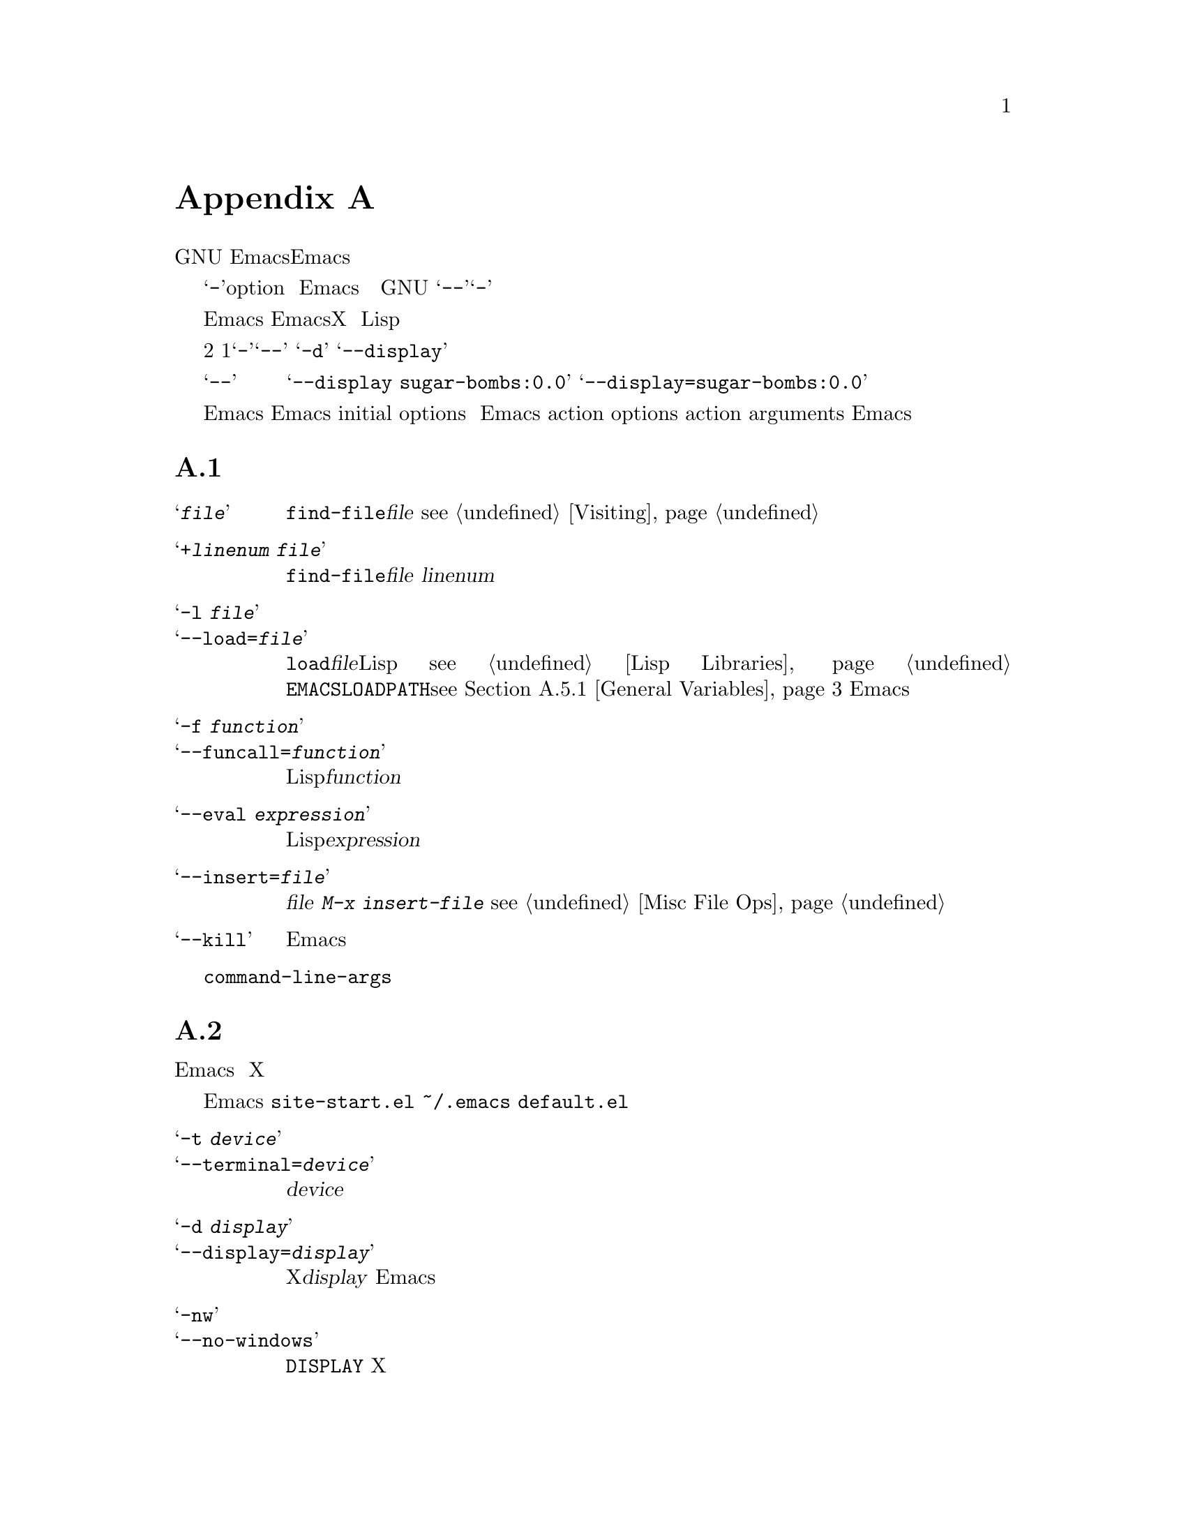 @c =============================================================
@c = 元 翻 訳: 田中聡＠東京女子大学
@c = 加筆修正: 大木敦雄＠大塚.筑波大学 = 1998/11/25
@c = 20.4改訂: 大木敦雄＠大塚.筑波大学 = 1999/09/12
@c =============================================================
@c This is part of the Emacs manual.
@c Copyright (C) 1985, 86, 87, 93, 94, 95, 1997 Free Software Foundation, Inc.
@c See file emacs.texi for copying conditions.
@node Command Arguments, X Resources, Quitting, Top
@c @appendix Command Line Arguments
@appendix コマンド行引数
@c @cindex command line arguments
@c @cindex arguments (command line)
@c @cindex options (command line)
@c @cindex switches (command line)
@c @cindex startup (command line arguments)
@cindex コマンド行引数
@cindex 引数（コマンド行）
@cindex オプション（コマンド行）
@cindex スイッチ（コマンド行）
@cindex 起動（コマンド行引数）

@c   GNU Emacs supports command line arguments to request various actions
@c when invoking Emacs.  These are for compatibility with other editors and
@c for sophisticated activities.  We don't recommend using them for
@c ordinary editing.
GNU Emacsでは、コマンド行引数によりEmacs起動時にさまざまな動作を指定できます。
これらは他のエディタとの互換性のためや
洗練されたふるまいを担うものです。
通常の編集作業にはそれらを使うことはお勧めしません。

@c   Arguments starting with @samp{-} are @dfn{options}.  Other arguments
@c specify files to visit.  Emacs visits the specified files while it
@c starts up.  The last file name on your command line becomes the current
@c buffer; the other files are also present in other buffers.  As usual,
@c the special argument @samp{--} says that all subsequent arguments
@c are file names, not options, even if they start with @samp{-}.
@samp{-}で始まる引数は@dfn{オプション}（option）です。
それ以外の引数は訪れるべきファイルを指定します。
Emacsは、起動すると指定したファイルを読み込みます。
コマンド行のいちばん最後のファイル名がカレントバッファとなりますが、
それ以外のファイルも別々のバッファに入っています。
他のGNUのコマンドと同様に、
特殊な引数@samp{--}は、これよりあとの引数が@samp{-}で始まっている場合でも、
すべてファイル名であることを指定します。

@c   Emacs command options can specify many things, such as the size and
@c position of the X window Emacs uses, its colors, and so on.  A few
@c options support advanced usage, such as running Lisp functions on files
@c in batch mode.  The sections of this chapter describe the available
@c options, arranged according to their purpose.
Emacsのコマンドオプションでは、
Emacsが使用するXのウィンドウのサイズや位置、表示色などの
さまざまなことを指定できます。
バッチモードでLisp関数を実行するなどの進んだ利用のための
オプションも若干あります。
ここでは、目的別に利用可能なオプションを説明します。

@c   There are two ways of writing options: the short forms that start with
@c a single @samp{-}, and the long forms that start with @samp{--}.  For
@c example, @samp{-d} is a short form and @samp{--display} is the
@c corresponding long form.
オプションの書き方は2通りあります。
1文字の@samp{-}で始まる短い形式と、@samp{--}で始まる長い形式です。
たとえば、@samp{-d}は短い形式であり、
@samp{--display}はこれに対応した長い形式です。

@c   The long forms with @samp{--} are easier to remember, but longer to
@c type.  However, you don't have to spell out the whole option name; any
@c unambiguous abbreviation is enough.  When a long option takes an
@c argument, you can use either a space or an equal sign to separate the
@c option name and the argument.  Thus, you can write either
@c @samp{--display sugar-bombs:0.0} or @samp{--display=sugar-bombs:0.0}.
@c We recommend an equal sign because it makes the relationship clearer,
@c and the tables below always show an equal sign.
@samp{--}で始まる長い形式のほうが覚えやすいですが、
打ち込むのは面倒です。
しかし、オプション名を完全にすべて入力する必要はありません。
曖昧でないように省略すれば十分です。
長いオプションが引数をとる場合には、
オプション名と引数のあいだに空白か等号を置きます。
つまり、
@samp{--display sugar-bombs:0.0}と書くか、
@samp{--display=sugar-bombs:0.0}と書きます。
関係が明瞭になることもあり、以下の例でもつねに等号を使っていますので、
等号を使うようお勧めします。

@c @cindex initial options (command line)
@c @cindex action options (command line)
@cindex 初期化オプション（コマンド行）
@cindex 動作オプション（コマンド行）
@c   Most options specify how to initialize Emacs, or set parameters for
@c the Emacs session.  We call them @dfn{initial options}.  A few options
@c specify things to do: for example, load libraries, call functions, or
@c exit Emacs.  These are called @dfn{action options}.  These and file
@c names together are called @dfn{action arguments}.  Emacs processes all
@c the action arguments in the order they are written.
ほとんどのオプションは、Emacsをどう初期化するか、あるいは、
Emacsセッションのパラメータをどう設定するか指示します。
これらを@dfn{初期化オプション}（initial options）と呼びます。
動作を指定するオプションもいくつかあります。
たとえば、ライブラリをロードする、関数を呼び出す、Emacsを終了するなどです。
これらを@dfn{動作オプション}（action options）と呼びます。
これらとファイル名をあわせて@dfn{動作引数}（action arguments）と呼びます。
Emacsはすべての動作引数を書かれた順に処理します。

@menu
* Action Arguments::	Arguments to visit files, load libraries,
			  and call functions.
* Initial Options::     Arguments that take effect while starting Emacs.
* Command Example::     Examples of using command line arguments.
* Resume Arguments::	Specifying arguments when you resume a running Emacs.
* Environment::         Environment variables that Emacs uses.

* Display X::           Changing the default display and using remote login.
* Font X::	        Choosing a font for text, under X.
* Colors X::	        Choosing colors, under X.
* Window Size X::       Start-up window size, under X.
* Borders X::	        Internal and external borders, under X.
* Title X::             Specifying the initial frame's title.
* Icons X::             Choosing what sort of icon to use, under X.
* Resources X::         Advanced use of classes and resources, under X.
* Lucid Resources::     X resources for Lucid menus.
* Motif Resources::     X resources for Motif menus.
@end menu

@node Action Arguments
@c @appendixsec Action Arguments
@appendixsec 動作引数

@c   Here is a table of the action arguments and options:
以下は、動作引数とオプションとその引数の一覧です。

@table @samp
@item @var{file}
@c Visit @var{file} using @code{find-file}.  @xref{Visiting}.
@code{find-file}を使ってファイル@var{file}を訪れる。
@pxref{Visiting}。

@item +@var{linenum} @var{file}
@c Visit @var{file} using @code{find-file}, then go to line number
@c @var{linenum} in it.
@code{find-file}を使ってファイル@var{file}を訪れ、
その中の行番号@var{linenum}の行に移動する。

@need 3000
@item -l @var{file}
@itemx --load=@var{file}
@c Load a Lisp library named @var{file} with the function @code{load}.
@c @xref{Lisp Libraries}.  The library can be found either in the current
@c directory, or in the Emacs library search path as specified
@c with @code{EMACSLOADPATH} (@pxref{General Variables}).
関数@code{load}を使って@var{file}という名前のLispライブラリをロードする。
@pxref{Lisp Libraries}。
ライブラリは、カレントディレクトリか
@code{EMACSLOADPATH}（@pxref{General Variables}）で指定された
Emacsのライブラリ探索パスから探す。

@item -f @var{function}
@itemx --funcall=@var{function}
@c Call Lisp function @var{function} with no arguments.
引数なしでLisp関数@var{function}を呼び出す。

@item --eval @var{expression}
@c Evaluate Lisp expression @var{expression}.
Lisp式@var{expression}を評価する。

@item --insert=@var{file}
@c Insert the contents of @var{file} into the current buffer.  This is like
@c what @kbd{M-x insert-file} does.  @xref{Misc File Ops}.
ファイル@var{file}の内容をカレントバッファに挿入する。
これは@kbd{M-x insert-file}と同じ動作。
@pxref{Misc File Ops}。

@item --kill
@c Exit from Emacs without asking for confirmation.
問い合わせずにEmacsを終了する。
@end table

@vindex command-line-args
@c   The init file can access the values of the action arguments as the
@c elements of a list in the variable @code{command-line-args}.  The init
@c file can override the normal processing of the action arguments, or
@c define new ones, by reading and setting this variable.
初期化ファイルでは、変数@code{command-line-args}内のリストの要素として
動作引数の値を参照できます。
初期化ファイルでは、この変数を読んだり設定することで、
動作引数の通常の処理を無効にしたり新たなものを定義したりできます。

@node Initial Options
@c @appendixsec Initial Options
@appendixsec 初期化オプション

@c   The initial options specify parameters for the Emacs session.  This
@c section describes the more general initial options; some other options
@c specifically related to X Windows appear in the following sections.
初期化オプションはEmacsセッションのパラメータを指定します。
ここでは、より一般的な初期化オプションを説明します。
Xウィンドウシステムに関連する他のオプションはこのあとの節にあります。

@c   Some initial options affect the loading of init files.  The normal
@c actions of Emacs are to first load @file{site-start.el} if it exists,
@c then your own init file @file{~/.emacs} if it exists, and finally
@c @file{default.el} if it exists; certain options prevent loading of some
@c of these files or substitute other files for them.
初期化ファイルのロードに影響する初期化オプションもあります。
Emacsの通常の動作は、
まず@file{site-start.el}（が存在すればそれ）をロードし、
続いて個人用の@file{~/.emacs}（が存在すればそれ）をロードし、
最後に@file{default.el}（が存在すればそれ）をロードします。
これらのファイルのロードを抑制したり、
代替ファイルを指定するオプションがあります。

@table @samp
@item -t @var{device}
@itemx --terminal=@var{device}
@c Use @var{device} as the device for terminal input and output.
入出力端末装置として@var{device}を使う。

@item -d @var{display}
@itemx --display=@var{display}
@c Use the X Window System and use the display named @var{display} to open
@c the initial Emacs frame.
Xウィンドウシステムを用い、ディスプレイ名@var{display}のディスプレイに
Emacsの初期フレームを開く。

@item -nw
@itemx --no-windows
@c Don't communicate directly with X, disregarding the @code{DISPLAY}
@c environment variable even if it is set.
環境変数@code{DISPLAY}が設定されている場合でもそれを無視し、
Xとは直接通信しない。

@need 3000
@c @cindex batch mode
@cindex バッチモード
@item -batch
@itemx --batch
@c Run Emacs in @dfn{batch mode}, which means that the text being edited is
@c not displayed and the standard terminal interrupt characters such as
@c @kbd{C-z} and @kbd{C-c} continue to have their normal effect.  Emacs in
@c batch mode outputs to @code{stderr} only what would normally be printed
@c in the echo area under program control.
Emacsを@dfn{バッチモード}で実行する。
つまり、編集中のテキストを表示せずに、
@kbd{C-z}と@kbd{C-c}などの標準の端末割り込み文字は通常の効果をもつ。
バッチモードのEmacsでは、プログラムの制御に従って
通常エコー領域に表示されるもののみを@code{stderr}へ出力する。

@c Batch mode is used for running programs written in Emacs Lisp from
@c shell scripts, makefiles, and so on.  Normally the @samp{-l} option
@c or @samp{-f} option will be used as well, to invoke a Lisp program
@c to do the batch processing.
バッチモードは、
シェルスクリプトやmakefileなどからEmacs Lispで書いたプログラムを
実行するために使う。
バッチ処理を行うLispプログラムを起動するために、通常、
オプション@samp{-l}や@samp{-f}も使われる。

@c @samp{-batch} implies @samp{-q} (do not load an init file).  It also causes
@c Emacs to kill itself after all command options have been processed.  In
@c addition, auto-saving is not done except in buffers for which it has been
@c explicitly requested.
@samp{-batch}は、（初期化ファイルをロードしない）@samp{-q}を含む。
また、すべてのコマンドオプションを処理し終えるとEamcsは終了する。
さらに、明示的に指定しない限りバッファを自動的に保存しない。

@item -q
@itemx --no-init-file
@c Do not load your Emacs init file @file{~/.emacs}, or @file{default.el}
@c either.
個人の初期化ファイル@file{~/.emacs}も@file{default.el}もロードしない。

@item --no-site-file
@c Do not load @file{site-start.el}.  The options @samp{-q}, @samp{-u}
@c and @samp{-batch} have no effect on the loading of this file---this is
@c the only option that blocks it.
@file{site-start.el}をロードしない。
オプション、@samp{-q}、@samp{-u}、@samp{-batch}は、
このファイルのロードには影響しない。
ファイル@file{site-start.el}のロードを抑止する唯一のオプションである。

@item -u @var{user}
@itemx --user=@var{user}
@c Load @var{user}'s Emacs init file @file{~@var{user}/.emacs} instead of
@c your own.
自分の初期化ファイルのかわりに
ユーザー@var{user}のEmacs初期化ファイル@file{~@var{user}/.emacs}をロードする。

@item --debug-init
@c Enable the Emacs Lisp debugger for errors in the init file.
初期化ファイル内でのエラーに対しEmacs Lispデバッガを利用可能にする。

@item --unibyte
@c @cindex unibyte operation
@cindex ユニバイト操作
@c Set up to do almost everything with single-byte buffers and strings.
@c All buffers and strings are unibyte unless you (or a Lisp program)
@c explicitly ask for a multibyte buffer or string.  Setting the
@c environment variable @code{EMACS_UNIBYTE} has the same effect.
ユニバイトバッファやユニバイト文字列を使うようにすべてを設定する。
ユーザー（やLispプログラム）がマルチバイトバッファやマルチバイト文字列の使用を
明示しない限り、すべてのバッファや文字列はユニバイトである。
環境変数@code{EMACS_UNIBYTE}を設定しても同じ効果になる。

@item --multibyte
@c Inhibit the effect of @code{EMACS_UNIBYTE}, so that Emacs
@c uses multibyte characters by default, as usual.
@code{EMACS_UNIBYTE}の効果を禁止し、
通常のように、Emacsはデフォルトでマルチバイト文字を使う。
@end table

@node Command Example
@c @appendixsec Command Argument Example
@appendixsec コマンド引数の例

@c   Here is an example of using Emacs with arguments and options.  It
@c assumes you have a Lisp program file called @file{hack-c.el} which, when
@c loaded, performs some useful operation on the current buffer, expected
@c to be a C program.
以下は、引数やオプションを指定したEmacsの使用例です。
ファイル@file{hack-c.el}にはLispプログラムが入っているものとします。
これをロードすると、Cのプログラムを内容とするカレントバッファに対して
なんらかの有用な操作を行うものとします。

@example
emacs -batch foo.c -l hack-c -f save-buffer >& log
@end example

@noindent
@c This says to visit @file{foo.c}, load @file{hack-c.el} (which makes
@c changes in the visited file), save @file{foo.c} (note that
@c @code{save-buffer} is the function that @kbd{C-x C-s} is bound to), and
@c then exit back to the shell (because of @samp{-batch}).  @samp{-batch}
@c also guarantees there will be no problem redirecting output to
@c @file{log}, because Emacs will not assume that it has a display terminal
@c to work with.
この意味は、@file{foo.c}を訪れ、
（訪れたファイルを変更する）@file{hack-c.el}をロードし、
@file{foo.c}に保存し
（@code{save-buffer}は@kbd{C-x C-s}にバインドされた関数）、
（@samp{-batch}があるので）終了してシェルへ戻ります。
また、@samp{-batch}によりEmacsは表示端末を利用できないと仮定するので、
出力を@file{log}へリダイレクトしても問題ないことが保証されます。

@node Resume Arguments
@c @appendixsec Resuming Emacs with Arguments
@appendixsec 引数を指定したEmacsの再開

@c   You can specify action arguments for Emacs when you resume it after
@c a suspension.  To prepare for this, put the following code in your
@c @file{.emacs} file (@pxref{Hooks}):
Emacsをいったん休止したあとで再開するときには動作引数を指定できます。
その準備として、
個人の@file{.emacs}につぎのコードを入れておきます（@pxref{Hooks}）。

@example
(add-hook 'suspend-hook 'resume-suspend-hook)
(add-hook 'suspend-resume-hook 'resume-process-args)
@end example

@c   As further preparation, you must execute the shell script
@c @file{emacs.csh} (if you use csh as your shell) or @file{emacs.bash} (if
@c you use bash as your shell).  These scripts define an alias named
@c @code{edit}, which will resume Emacs giving it new command line
@c arguments such as files to visit.
さらに、（cshを使っているなら）シェルスクリプト@file{emacs.csh}か、
（bashを使っているなら）@file{emacs.bash}を実行する必要があります。
これらのスクリプトは@code{edit}という別名（エイリアス）を定義します。
この別名は、訪れるべきファイルなどのコマンド行引数を新たに与えて
Emacsを（休止状態から）再開します。

@c   Only action arguments work properly when you resume Emacs.  Initial
@c arguments are not recognized---it's too late to execute them anyway.
Emacsを再開する場合には動作引数しか使えません。
初期化引数は認識されません。
なぜなら、初期化を行うには遅すぎるのです。

@c   Note that resuming Emacs (with or without arguments) must be done from
@c within the shell that is the parent of the Emacs job.  This is why
@c @code{edit} is an alias rather than a program or a shell script.  It is
@c not possible to implement a resumption command that could be run from
@c other subjobs of the shell; no way to define a command that could be
@c made the value of @code{EDITOR}, for example.  Therefore, this feature
@c does not take the place of the Emacs Server feature (@pxref{Emacs
@c Server}).
（引数の有無に関わらず）
Emacsの再開はEmacsジョブの親であるシェルから行う必要があります。
@code{edit}が、プログラムやシェルスクリプトではなく、
別名であるのはこのためです。
シェルの別のサブジョブから実行できる再開コマンドを実現することは不可能です。
たとえば、環境変数@code{EDITOR}の値に指定できる
コマンドを定義する方法はありません。
したがって、
この機能でEmacsサーバーの機能（@pxref{Emacs Server}）を
置き換えることはできません。

@c   The aliases use the Emacs Server feature if you appear to have a
@c server Emacs running.  However, they cannot determine this with complete
@c accuracy.  They may think that a server is still running when in
@c actuality you have killed that Emacs, because the file
@c @file{/tmp/.esrv@dots{}} still exists.  If this happens, find that
@c file and delete it.
別名@code{edit}は、Emacsサーバーが稼働中ならEmacsサーバーの機能を使います。
しかし、このことを完全に正確に調べる方法はありません。
実際にはEmacsが終了していても、ファイル@file{/tmp/.esrv@dots{}}が存在すると
サーバーが稼働中であると誤認してしまいます。
そのような場合には、そのファイルを探して削除してください。

@node Environment
@c @appendixsec Environment Variables
@c @cindex environment variables
@appendixsec 環境変数
@cindex 環境変数

@c This appendix describes how Emacs uses environment variables.  An
@c environment variable is a string passed from the operating system to
@c Emacs, and the collection of environment variables is known as the
@c environment.  Environment variable names are case sensitive and it is
@c conventional to use upper case letters only.
ここでは、Emacsがどうのように環境変数を使うか説明します。
環境変数とは、オペレーティングシステムからEmacsへ渡される文字列であり、
環境変数の集まりが環境です。
環境変数名では大文字小文字を区別し大文字だけを使う習慣があります。

@c Because environment variables come from the operating system there is no
@c general way to set them; it depends on the operating system and
@c especially the shell that you are using.  For example, here's how to set
@c the environment variable @code{ORGANIZATION} to @samp{not very much}
@c using bash:
環境変数はオペレーティングシステムが与えるものなので、
それらを設定する一般的な方法はありません。
設定方法は、オペレーティングシステム、特に、使用するシェルに依存します。
たとえば、bashを使って環境変数@code{ORGANIZATION}に
@samp{not very much}を設定するにはつぎのようにします。

@example
export ORGANIZATION="not very much"
@end example

@noindent
@c and here's how to do it in csh or tcsh:
cshやtcshの場合にはつぎのようにします。

@example
setenv ORGANIZATION "not very much"
@end example

@c When Emacs is set-up to use the X windowing system, it inherits the
@c use of a large number of environment variables from the X library.  See
@c the X documentation for more information.
EmacsがXウィンドウシステムを使うようになっている場合には、
EmacsはXライブラリから非常に多数の環境変数を受け継ぎます。
詳しくはXのドキュメントを参照してください。

@menu
* General Variables::   Environment variables that all versions of Emacs use.
* Misc Variables::      Certain system-specific variables.
@end menu

@node General Variables
@c @appendixsubsec General Variables
@appendixsubsec 一般的な変数

@table @code
@item AUTHORCOPY
@c The name of a file used to archive news articles posted with the @sc{gnus}
@c package.
@sc{gnus}パッケージで投稿したニュース記事の保管用ファイルの名前。
@item CDPATH
@c Used by the @code{cd} command to search for the directory you specify,
@c when you specify a relative directory name.
相対ディレクトリ名を指定したときに、
そのディレクトリを探索するために@code{cd}コマンドが使う。
@item DOMAINNAME
@c The name of the Internet domain that the machine running Emacs is
@c located in.  Used by the @sc{gnus} package.
Emacsが動いているマシンが属するInternetのドメイン名。
@sc{gnus}パッケージが使う。
@item EMACS_UNIBYTE
@c @cindex unibyte operation
@cindex ユニバイト操作
@c Defining this environment variable directs Emacs to do almost everything
@c with single-byte buffers and strings.  It is equivalent to using the
@c @samp{--unibyte} command-line option on each invocation.  @xref{Initial
@c Options}.
この環境変数を定義すると、
Emacsはユニバイトバッファやユニバイト文字列を使うようにすべてを設定する。
起動時に、毎回、コマンド行オプション@samp{--unibyte}を使うのと等価である。
@pxref{Initial Options}。
@item EMACSDATA
@c Used to initialize the variable @code{data-directory} used to locate the
@c architecture-independent files that come with Emacs.  Setting this
@c variable overrides the setting in @file{paths.h} when Emacs was built.
Emacsに付属の機種独立なファイルを探すために使う
変数@code{data-direcotry}の初期化に用いる。
Emacs作成時の@file{paths.h}での設定に優先する。
@item EMACSLOADPATH
@c A colon-separated list of directories from which to load Emacs Lisp
@c files.  Setting this variable overrides the setting in @file{paths.h}
@c when Emacs was built.
ロードすべきEmacs Lispファイルを探索するディレクトリをコロンで区切った並び。
Emacs作成時の@file{paths.h}での設定に優先する。
@item EMACSLOCKDIR
@c The directory that Emacs places lock files---files used to protect
@c users from editing the same files simultaneously.  Setting this variable
@c overrides the setting in @file{paths.h} when Emacs was built.
複数のユーザーが同じファイルを同時に編集するの防ぐために用いる
ロックファイルを置くディレクトリ。
Emacs作成時の@file{paths.h}での設定に優先する。
@item EMACSPATH
@c The location of Emacs-specific binaries.  Setting this variable
@c overrides the setting in @file{paths.h} when Emacs was built.
Emacsに特有のバイナリファイルを置く場所。
Emacs作成時の@file{paths.h}での設定に優先する。
@item ESHELL
@c Used for shell-mode to override the @code{SHELL} environment variable.
シェル（shell）モードで使い、環境変数@code{SHELL}の設定に優先する。
@item HISTFILE
@c The name of the file that shell commands are saved in between logins.
@c This variable defaults to @file{~/.history} if you use (t)csh as shell,
@c to @file{~/.bash_history} if you use bash, to @file{~/.sh_history} if
@c you use ksh, and to @file{~/.history} otherwise.
ログインとつぎのログインのあいだでシェルコマンドを保存しておくファイルの名前。
この変数のデフォルトは、
シェルとしてcshやtcshを使う場合は@file{~/.history}、
bashの場合は@file{~/.bash_history}、
kshの場合は@file{~/.sh_history}、
その他の場合には@file{~/.history}である。
@item HOME
@c The location of the user's files in the directory tree; used for
@c expansion of file names starting with a tilde (@file{~}).  On MS-DOS, it
@c defaults to the directory from which Emacs was started, with @samp{/bin}
@c removed from the end if it was present.
ディレクトリ木構造上でのユーザーのファイルの置き場所。
ティルダ（@file{~}）で始まるファイル名の展開に使われる。
MS-DOSでは、Emacsが起動されたディレクトリがデフォルトであるが、
@samp{/bin}で終る場合には@samp{/bin}は取り除く。
@item HOSTNAME
@c The name of the machine that Emacs is running on.
Emacsが動いているマシンの名前。
@item INCPATH 
@c A colon-separated list of directories.  Used by the @code{complete} package
@c to search for files.
コロンで区切ったディレクトリの並び。
@code{complete}パッケージがファイルを探すために使う。
@item INFOPATH
@c A colon-separated list of directories holding info files.  Setting this
@c variable overrides the setting in @file{paths.el} when Emacs was built.
infoファイルを収めたディレクトリをコロンで区切った並び。
Emacs作成時の@file{paths.h}での設定に優先する。
@item LANG
@itemx LC_ALL
@itemx LC_CTYPE
@c The user's preferred locale.  A locale name which contains
@c @samp{8859-@var{n}}, @samp{8859_@var{n}} or @samp{8859@var{n}}, where
@c @var{n} is between 1 and 4, automatically specifies the
@c @samp{Latin-@var{n}} language environment when Emacs starts up.  If
@c @var{n} is 9, that specifies @samp{Latin-5}.
ユーザーの好みのローケル。
ローケル名に、@var{n}を1から4として、
@samp{8859-@var{n}}、@samp{8859_@var{n}}、@samp{8859@var{n}}が
含まれると、自動的に@samp{Latin-@var{n}}をEmacs起動時の言語環境に指定する。
@var{n}が9であると@samp{Latin-5}を指定する。
@item LOGNAME
@c The user's login name.  See also @code{USER}.
ユーザーのログイン名。
@code{USER}も参照。
@item MAIL
@c The name of the user's system mail inbox.
ユーザーのシステムメイルスプールの名前。
@item MAILRC
@c Name of file containing mail aliases.  This defaults to
@c @file{~/.mailrc}.
メイルの別名を収めたファイルの名前。
デフォルトは@file{~/.mailrc}。
@item MH
@c Name of setup file for the mh system.  This defaults to
@c @file{~/.mh_profile}.
mhシステムの設定ファイルの名前。
デフォルトは@file{~/.mh_profile}。
@item NAME
@c The real-world name of the user.
ユーザーの実世界での名前。
@item NNTPSERVER
@c The name of the news server.  Used by the mh and @sc{gnus} packages.
ニュースサーバーの名前。
mhや@sc{gnus}パッケージで用いる。
@item ORGANIZATION
@c The name of the organization to which you belong.  Used for setting the
@c `Organization:' header in your posts from the @sc{gnus} package.
読者が所属している組織の名前。
@sc{gnus}パッケージで投稿する記事のヘッダ「Organization:」の設定に使う。
@item PATH
@c A colon-separated list of directories in which executables reside.  (On
@c MS-DOS, it is semicolon-separated instead.)  This variable is used to
@c set the Emacs Lisp variable @code{exec-path} which you should consider
@c to use instead.
実行ファイルを置いたディレクトリをコロンで区切った並び。
（MS-DOSではセミコロンで区切る。）
この変数はEmacs Lispの変数@code{exec-path}の設定に使われる。
Emacsの中ではこのLisp変数の値を使うことになる。
@item PWD
@c If set, this should be the default directory when Emacs was started.
設定すると、Emacs起動時のデフォルトディレクトリになる。
@item REPLYTO
@c If set, this specifies an initial value for the variable
@c @code{mail-default-reply-to}.  @xref{Mail Headers}.
設定すると、変数@code{mail-default-reply-to}の初期値を指定する。
@pxref{Mail Headers}。
@item SAVEDIR
@c The name of a directory in which news articles are saved by default.
@c Used by the @sc{gnus} package.
ニュース記事を保存するデフォルトのディレクトリ名。
@sc{gnus}パッケージが使う。
@item SHELL
@c The name of an interpreter used to parse and execute programs run from
@c inside Emacs.
Emacs内から起動するプログラムの解析や実行に用いるインタープリタの名前。
@item TERM
@c The name of the terminal that Emacs is running on.  The variable must be
@c set unless Emacs is run in batch mode.  On MS-DOS, it defaults to
@c @samp{internal}, which specifies a built-in terminal emulation that
@c handles the machine's own display.
Emacsが動いている端末の名前。
バッチモードでの実行でなければこの変数を設定する必要がある。
MS-DOSではデフォルトは@samp{internal}であり、
マシン固有の画面を扱う内蔵の端末エミュレータを意味する。
@item TERMCAP
@c The name of the termcap library file describing how to program the
@c terminal specified by the @code{TERM} variable.  This defaults to
@c @file{/etc/termcap}.
変数@code{TERM}で指定した端末をどのように制御するか記述した
termcapライブラリファイルの名前。
デフォルトは@file{/etc/termcap}。
@item TMPDIR
@c Used by the Emerge package as a prefix for temporary files.
Emergeパッケージが使い、作業用ファイルの接頭辞。
@item TZ
@c This specifies the current time zone and possibly also daylight savings
@c information.  On MS-DOS, the default is based on country code; see the
@c file @file{msdos.c} for details.
現在のタイムゾーン（時刻帯）を指定し必要なら夏時間も指定する。
MS-DOSではデフォルトは国別コードに基づく。
詳しくはファイル@file{msdos.c}を参照。
@item USER
@c The user's login name.  See also @code{LOGNAME}.  On MS-DOS, this
@c defaults to @samp{root}.
ユーザーのログイン名。
@code{LOGNAME}も参照。
MS-DOSではデフォルトは@samp{root}。
@item VERSION_CONTROL
@c Used to initialize the @code{version-control} variable (@pxref{Backup
@c Names}).
変数@code{version-control}（@pxref{Backup Names}）の初期化に使う。
@end table

@node Misc Variables
@c @appendixsubsec Miscellaneous Variables
@appendixsubsec その他の変数

@c These variables are used only on particular configurations:
これらの変数は特定の場合に限って使われます。

@table @code
@item COMSPEC
@c On MS-DOS, the name of the command interpreter to use.  This is used to
@c make a default value for the @code{SHELL} environment variable.
MS-DOSにおいて、使用するコマンドインタープリタの名前。
環境変数@code{SHELL}のデフォルト値になる。

@item NAME
@c On MS-DOS, this variable defaults to the value of the @code{USER}
@c variable.
MS-DOSにおいて、この変数は変数@code{USER}のデフォルト値になる。

@item TEMP
@itemx TMP
@c On MS-DOS, these specify the name of the directory for storing temporary
@c files in.
MS-DOSにおいて、作業用ファイルを置くディレクトリの名前を指定する。

@item EMACSTEST
@c On MS-DOS, this specifies a file to use to log the operation of the
@c internal terminal emulator.  This feature is useful for submitting bug
@c reports.
MS-DOSにおいて、
内蔵の端末エミュレータの動作を記録するために使うファイルを指定する。
この機能はバグレポートを提出するときに有益である。

@item EMACSCOLORS
@c Used on MS-DOS systems to set screen colors early, so that the screen
@c won't momentarily flash the default colors when Emacs starts up.  The
@c value of this variable should be two-character encoding of the
@c foreground (the first character) and the background (the second
@c character) colors of the default face.  Each character should be the
@c hexadecimal code for the desired color on a standard PC text-mode
@c display.
MS-DOSシステムにおいて、スクリーンの初期表示色を設定して
Emacs起動時に瞬間的にデフォルトの表示色が閃かないようにする。
この変数の値は、デフォルトのフェイスの
（1文字目で）前景色と（2文字目で）背景色を符号化した2文字であること。
それぞれの文字は、標準的なPCのテキストモード画面の表示色を
表す16進符号であること。

@c The PC display usually supports only eight background colors.  However,
@c Emacs switches the DOS display to a mode where all 16 colors can be used
@c for the background, so all four bits of the background color are
@c actually used.
PCの画面では、通常、8色の背景色しか扱えない。
しかし、EmacsはDOSの画面を16色の背景色のモードに切り替えるので、
背景色の下位4bitすべてが実際に使われる。

@item WINDOW_GFX
@c Used when initializing the Sun windows system.
Sunのウィンドウシステムを初期化するときに使う。
@end table

@node Display X
@c @appendixsec Specifying the Display Name 
@c @cindex display name (X Windows)
@c @cindex @code{DISPLAY} environment variable
@appendixsec ディスプレイ名の指定
@cindex ディスプレイ名（Xウィンドウシステム）
@cindex 環境変数@code{DISPLAY}
@cindex @code{DISPLAY}（環境変数）

@c   The environment variable @code{DISPLAY} tells all X clients, including
@c Emacs, where to display their windows.  Its value is set up by default
@c in ordinary circumstances, when you start an X server and run jobs
@c locally.  Occasionally you may need to specify the display yourself; for
@c example, if you do a remote login and want to run a client program
@c remotely, displaying on your local screen.
環境変数@code{DISPLAY}は、Emacsを含むすべてのXクライアントに
ウィンドウをどこに表示するかを教えます。
普通の状況では、
Xサーバーを起動してローカルでジョブを走らせると、
この変数の値はデフォルトで設定されます。
場合によっては、自分でディスプレイを指定する必要があるでしょう。
たとえば、リモートログインしてリモート側でクライアントプログラムを実行し、
表示はローカルの画面にする場合です。

@c   With Emacs, the main reason people change the default display is to
@c let them log into another system, run Emacs on that system, but have the
@c window displayed at their local terminal.  You might need to use login
@c to another system because the files you want to edit are there, or
@c because the Emacs executable file you want to run is there.
Emacsを使う場合、デフォルトのディスプレイを変更する主な理由は、
他のシステムにログインしてそのシステム上でEmacsを実行し、
ウィンドウはローカルの画面に表示するためです。
他のシステムにログインするのは、そのシステム上に編集したいファイルがあるか、
あるいは、
実行したいEmacsの実行ファイルがそのシステムにあるからでしょう。

@c   The syntax of the @code{DISPLAY} environment variable is
@c @samp{@var{host}:@var{display}.@var{screen}}, where @var{host} is the
@c host name of the X Window System server machine, @var{display} is an
@c arbitrarily-assigned number that distinguishes your server (X terminal)
@c from other servers on the same machine, and @var{screen} is a
@c rarely-used field that allows an X server to control multiple terminal
@c screens.  The period and the @var{screen} field are optional.  If
@c included, @var{screen} is usually zero.
環境変数@code{DISPLAY}の書式は
@samp{@var{host}:@var{display}.@var{screen}}です。
@var{host}はXウィンドウシステムのサーバーマシンの名前、
@var{display}は同じマシンの別のサーバーと読者のサーバー（X端末）を
区別するために任意に割り振られた番号、
@var{screen}は稀にしか使いませんが
1つのXサーバーで複数の端末画面を制御する場合に使います。
ピリオドと@var{screen}は省いてかまいません。
指定する場合、@var{screen}は普通はゼロです。

@c   For example, if your host is named @samp{glasperle} and your server is
@c the first (or perhaps the only) server listed in the configuration, your
@c @code{DISPLAY} is @samp{glasperle:0.0}.
たとえば、読者のホストの名前は@samp{glasperle}であり、
読者のサーバーは使用できるサーバーのうちで最初（でたぶん唯一）のもので
あるとすれば、@code{DISPLAY}は@samp{glasperle:0.0}となります。

@c   You can specify the display name explicitly when you run Emacs, either
@c by changing the @code{DISPLAY} variable, or with the option @samp{-d
@c @var{display}} or @samp{--display=@var{display}}.  Here is an example:
Emacsを実行するときに明示的にディスプレイ名を指定できます。
変数@code{DISPLAY}を変更する、あるいは、オプションの@samp{-d @var{display}}や
@samp{--display=@var{display}}を指定します。
たとえばつぎのようにします

@smallexample
emacs --display=glasperle:0 &
@end smallexample

@c   You can inhibit the direct use of X with the @samp{-nw} option.  This
@c is also an initial option.  It tells Emacs to display using ordinary
@c ASCII on its controlling terminal.
オプション@samp{-nw}を指定するとXを直接使用することを禁止できます。
これも初期化オプションです。
Emacsに対して制御端末に通常のASCII文字を表示するように指示します。

@c   Sometimes, security arrangements prevent a program on a remote system
@c from displaying on your local system.  In this case, trying to run Emacs
@c produces messages like this:
セキュリティの設定によっては、リモートシステムのプログラムから
読者のローカルのシステムに表示するのが禁止されます。
この場合、Emacsを走らせるとつぎのようなメッセージが出力されます。

@smallexample
Xlib:  connection to "glasperle:0.0" refused by server
@end smallexample

@noindent
@c You might be able to overcome this problem by using the @code{xhost}
@c command on the local system to give permission for access from your
@c remote machine.
この問題は、@code{xhost}コマンド
@footnote{【訳注】ホスト単位でアクセスを制御する@code{xhost}コマンドより、
ユーザー単位でアクセスを制御する@code{xauth}のほうが望ましいだろう。}
を用いて、ローカルマシンにリモートシステムからのアクセス許可を
与えれば解決できます。

@node Font X
@c @appendixsec Font Specification Options
@c @cindex font name (X Windows)
@appendixsec フォント指定オプション
@cindex フォント名（Xウィンドウシステム）

@c   By default, Emacs displays text in the font named @samp{9x15}, which
@c makes each character nine pixels wide and fifteen pixels high.  You can
@c specify a different font on your command line through the option
@c @samp{-fn @var{name}}.
デフォルトでは、Emacsは@samp{9x15}という名前のフォントでテキストを表示します。
この場合、各文字の幅は9ピクセル、高さは15ピクセルです。
コマンド行のオプション@samp{-fn @var{name}}で別のフォントを指定できます。

@table @samp
@item -fn @var{name}
@c Use font @var{name} as the default font.
デフォルトのフォントとしてフォント@var{name}を使う。

@item --font=@var{name}
@c @samp{--font} is an alias for @samp{-fn}.
@samp{--font}は、@samp{-fn}の別名。
@end table

@c   Under X, each font has a long name which consists of eleven words or
@c numbers, separated by dashes.  Some fonts also have shorter
@c nicknames---@samp{9x15} is such a nickname.  You can use either kind of
@c name.  You can use wildcard patterns for the font name; then Emacs lets
@c X choose one of the fonts that match the pattern.  Here is an example,
@c which happens to specify the font whose nickname is @samp{6x13}:
Xにおいては、各フォントは
ダッシュで区切った11個の単語や数字からなる長い名前を持ちます。
短い愛称を持つフォントもあり、@samp{9x15}はそのような愛称です。
どちらの名前を用いてもかまいません。
フォント名にはワイルドカードパターンを使えますが、
その場合には、EmacsはXにパターンに一致するフォントを1つ選ばせます。
以下の例は、@samp{6x13}という愛称を持つフォントを指定することになります。

@smallexample
emacs -fn "-misc-fixed-medium-r-semicondensed--13-*-*-*-c-60-iso8859-1" &
@end smallexample

@noindent
@c You can also specify the font in your @file{.Xdefaults} file:
個人のファイル@file{.Xdefaults}でもフォントを指定できます。

@smallexample
emacs.font: -misc-fixed-medium-r-semicondensed--13-*-*-*-c-60-iso8859-1
@end smallexample

@c   A long font name has the following form:
長いフォント名はつぎのような形式です。

@smallexample
-@var{maker}-@var{family}-@var{weight}-@var{slant}-@var{widthtype}-@var{style}@dots{}
@dots{}-@var{pixels}-@var{height}-@var{horiz}-@var{vert}-@var{spacing}-@var{width}-@var{charset}
@end smallexample

@table @var
@item family
@c This is the name of the font family---for example, @samp{courier}.
フォントファミリ名。
たとえば@samp{courier}。
@item weight
@c This is normally @samp{bold}, @samp{medium} or @samp{light}.  Other
@c words may appear here in some font names.
通常、@samp{bold}、@samp{medium}、@samp{light}のいずれか。
フォントによっては他の単語もありえる。
@item slant
@c This is @samp{r} (roman), @samp{i} (italic), @samp{o} (oblique),
@c @samp{ri} (reverse italic), or @samp{ot} (other).
@samp{r}（roman）、@samp{i}（italic）、@samp{o}（oblique）、
@samp{ri}（reverse italic）、@samp{ot}（other）のいずれか。
@item widthtype
@c This is normally @samp{condensed}, @samp{extended}, @samp{semicondensed}
@c or @samp{normal}.  Other words may appear here in some font names.
通常、@samp{condensed}、@samp{extended}、@samp{semicondensed}、
@samp{normal}のいずれか。
フォントによっては他の単語もありえる。
@item style
@c This is an optional additional style name.  Usually it is empty---most
@c long font names have two hyphens in a row at this point.
付加的な書体名。
この部分は普通は空であり、ほとんどの長いファイル名では2つのハイフンである。
@item pixels
@c This is the font height, in pixels.
ピクセル単位でのフォントの高さ。
@item height
@c This is the font height on the screen, measured in tenths of a printer's
@c point---approximately 1/720 of an inch.  In other words, it is the point
@c size of the font, times ten.  For a given vertical resolution,
@c @var{height} and @var{pixels} are proportional; therefore, it is common
@c to specify just one of them and use @samp{*} for the other.
印刷機の「ポイント」の1/10（約1/720インチ）を
単位とした画面上でのフォントの高さ。
いいかえれば、フォントのポイントサイズの10倍。
垂直解像度を指定すれば、@var{height}と@var{pixels}は比例する。
したがって、どちらか一方を指定して他方には@samp{*}を用いるのが一般的である。
@item horiz
@c This is the horizontal resolution, in pixels per inch, of the screen for
@c which the font is intended.
フォントが仮定するインチあたりのピクセル数で表した画面の水平解像度。
@item vert
@c This is the vertical resolution, in dots per inch, of the screen for
@c which the font is intended.  Normally the resolution of the fonts on
@c your system is the right value for your screen; therefore, you normally
@c specify @samp{*} for this and @var{horiz}.
フォントが仮定するインチあたりのドット数で表した画面の垂直解像度。
通常、読者のシステムのフォントの解像度は読者の画面に適しているはずなので、
これと@var{horiz}には普通は@samp{*}を指定する。
@item spacing
@c This is @samp{m} (monospace), @samp{p} (proportional) or @samp{c}
@c (character cell).  Emacs can use @samp{m} and @samp{c} fonts.
@samp{m}（monospace）、@samp{p}（proportional）、
@samp{c}（character cell）のいずれか。
Emacsでは@samp{m}と@samp{c}のフォントを利用できる。
@item width
@c This is the average character width, in pixels, multiplied by ten.
ピクセル単位で表した文字の平均幅の10倍。
@item charset
@c This is the character set that the font depicts.
@c Normally you should use @samp{iso8859-1}.
フォントの描く文字集合。
通常は@samp{iso8859-1}を使うであろう。
@footnote{【訳注】日本語の場合は、通常、@samp{jisx0208.1983-0}などを使うであろう。}
@end table

@c   Use only fixed-width fonts---that is, fonts in which all characters
@c have the same width; Emacs cannot yet handle display properly for
@c variable-width fonts.  Any font with @samp{m} or @samp{c} in the
@c @var{spacing} field of the long name is a fixed-width font.  Here's how
@c to use the @code{xlsfonts} program to list all the fixed-width fonts
@c available on your system:
固定幅フォント、つまり、すべての文字が同じ幅のフォントだけを使ってください。
Emacsはまだ可変幅のフォントを正しく表示できません。
長いフォント名の@var{spacing}欄が@samp{m}や@samp{c}のフォントは
固定幅フォントです。
読者のシステムで利用可能な固定幅フォントをすべて表示するには、
プログラム@code{xlsfotns}を用いてつぎのようにします。

@example
xlsfonts -fn '*x*' | egrep "^[0-9]+x[0-9]+"
xlsfonts -fn '*-*-*-*-*-*-*-*-*-*-*-m*'
xlsfonts -fn '*-*-*-*-*-*-*-*-*-*-*-c*'
@end example

@noindent
@c To see what a particular font looks like, use the @code{xfd} command.
@c For example:
特定のフォントの字形を見るにはコマンド@code{xfd}を使います。
たとえば、

@example
xfd -fn 6x13
@end example

@noindent
@c displays the entire font @samp{6x13}.
とするとフォント@samp{6x13}全体を表示します。

@c   While running Emacs, you can set the font of the current frame
@c (@pxref{Frame Parameters}) or for a specific kind of text
@c (@pxref{Faces}).
Emacsが動作中のときは、カレントフレーム（@pxref{Frame Parameters}）、
あるいは、特定の種類のテキスト（@pxref{Faces}）のフォントを設定できます。

@node Colors X
@c @appendixsec Window Color Options
@c @cindex color of window (X Windows)
@appendixsec ウィンドウ表示色オプション
@cindex ウィンドウ表示色（Xウィンドウシステム）

@c   On a color display, you can specify which color to use for various
@c parts of the Emacs display.  To find out what colors are available on
@c your system, look at the @file{/usr/lib/X11/rgb.txt} file.  If you do
@c not specify colors, the default for the background is white and the
@c default for all other colors is black.  On a monochrome display, the
@c foreground is black, the background is white, and the border is gray if
@c the display supports that.
カラーディスプレイでは、Emacsの表示画面のさまざまな部分に
使う表示色を指定できます。
システムで利用可能な表示色を調べるには
ファイル@file{/usr/lib/X11/rgb.txt}@footnote{【訳注】
表示色として指定できる『名前』がわかるだけ。
どのような色に表示されるかは@code{xcolors}などのコマンドで調べるとよい。
}を見ます。
表示色を指定しないと、
背景色のデフォルトは白、それ以外の表示色のデフォルトは黒です。
モノクロディスプレイでは、前景色は黒、背景色は白、
ディスプレイで表示できるなら境界部分は灰色です。

@c   Here is a list of the options for specifying colors:
以下は、表示色を指定するオプションの一覧です。

@table @samp
@item -fg @var{color} 
@itemx --foreground-color=@var{color} 
@c Specify the foreground color.
前景色を指定する。
@item -bg @var{color} 
@itemx --background-color=@var{color} 
@c Specify the background color.
背景色を指定する。
@item -bd @var{color} 
@itemx --border-color=@var{color} 
@c Specify the color of the border of the X window.
Xのウィンドウの境界部分の表示色を指定する。
@item -cr @var{color} 
@itemx --cursor-color=@var{color} 
@c Specify the color of the Emacs cursor which indicates where point is.
ポイント位置を表すEmacsのカーソルの表示色を指定する。
@item -ms @var{color} 
@itemx --mouse-color=@var{color} 
@c Specify the color for the mouse cursor when the mouse is in the Emacs window.
マウスがEmacsのウィンドウ内にあるときのマウスカーソルの表示色を指定する。
@item -r
@itemx --reverse-video
@c Reverse video---swap the foreground and background colors.
反転表示する。
背景色と前景色を入れ替える。
@end table

@c   For example, to use a coral mouse cursor and a slate blue text cursor,
@c enter:
たとえば、珊瑚色のマウスカーソルと青石板色のテキストカーソルを用いるには、
つぎのように入力します。

@example
emacs -ms coral -cr 'slate blue' &
@end example

@c   You can reverse the foreground and background colors through the
@c @samp{-r} option or with the X resource @samp{reverseVideo}.
オプション@samp{-r}かXリソースの@samp{reverseVideo}で
前景色と背景色を入れ替えられます。

@node Window Size X
@c @appendixsec Options for Window Geometry
@c @cindex geometry (X Windows)
@appendixsec ウィンドウジオメトリオプション
@cindex ジオメトリ（Xウィンドウシステム）

@c   The @samp{-geometry} option controls the size and position of the
@c initial Emacs frame.  Here is the format for specifying the window
@c geometry:
オプション@samp{-geometry}は、Emacsの初期フレームのサイズと位置を制御します。
ウィンドウのジオメトリ（サイズと位置）を指定する書式はつぎのとおりです。

@table @samp
@item -g @var{width}x@var{height}@r{@{}+-@r{@}}@var{xoffset}@r{@{}+-@r{@}}@var{yoffset}
@c Specify window size @var{width} and @var{height} (measured in character
@c columns and lines), and positions @var{xoffset} and @var{yoffset}
@c (measured in pixels).
@var{width}と@var{height}でウィンドウの（文字の桁数と行数で数えた）サイズを、
@var{xoffset}と@var{yoffset}で（ピクセル単位で）位置を指定する。

@item --geometry=@var{width}x@var{height}@r{@{}+-@r{@}}@var{xoffset}@r{@{}+-@r{@}}@var{yoffset}
@c This is another way of writing the same thing.
同じことを記述する別の方法。
@end table

@noindent
@c @code{@r{@{}+-@r{@}}} means either a plus sign or a minus sign.  A plus
@c sign before @var{xoffset} means it is the distance from the left side of
@c the screen; a minus sign means it counts from the right side.  A plus
@c sign before @var{yoffset} means it is the distance from the top of the
@c screen, and a minus sign there indicates the distance from the bottom.
@c The values @var{xoffset} and @var{yoffset} may themselves be positive or
@c negative, but that doesn't change their meaning, only their direction.
@code{@r{@{}+-@r{@}}}はプラス記号かマイナス記号のいずれかを意味します。
@var{xoffset}のまえのプラス記号で画面左端からの距離を、
マイナス記号で右端からの距離を意味します。
@var{yoffset}のまえのプラス記号で画面上端からの距離を、
マイナス記号で下端からの距離を意味します。
@var{xoffset}と@var{yoffset}の値自体は正でも負でもよいのですが、
その意味は変わらずに方向を変えるだけです。

@c   Emacs uses the same units as @code{xterm} does to interpret the geometry.
@c The @var{width} and @var{height} are measured in characters, so a large font
@c creates a larger frame than a small font.  The @var{xoffset} and
@c @var{yoffset} are measured in pixels.
Emacsがジオメトリを解釈する単位は、@code{xterm}と同じ単位です。
@var{width}と@var{height}は文字数で数えますから、
大きなフォントでは小さいフォントよりも大きなフレームになります。
@var{xoffset}と@var{yoffset}はピクセル単位で数えます。

@c   Since the mode line and the echo area occupy the last 2 lines of the
@c frame, the height of the initial text window is 2 less than the height
@c specified in your geometry.  In non-X-toolkit versions of Emacs,
@c the menu bar also takes one line of the specified number.
モード行とエコー領域はフレームの最後の2行を占めるので、
初期のテキストウィンドウの高さは
ジオメトリで指定した高さより2だけ小さくなります。
Xツールキット版でないEmacsでは、
指定した数からさらに1行をメニューバーに利用します。

@c   You do not have to specify all of the fields in the geometry
@c specification.
ジオメトリ指定のすべての部分を指定する必要はありません。

@c   If you omit both @var{xoffset} and @var{yoffset}, the window manager
@c decides where to put the Emacs frame, possibly by letting you place
@c it with the mouse.  For example, @samp{164x55} specifies a window 164
@c columns wide, enough for two ordinary width windows side by side, and 55
@c lines tall.
@var{xoffset}と@var{yoffset}の両方を省くと
ウィンドウマネージャがEmacsのフレームの位置を決めますが、
マウスで置き場所を指定できる場合もあります。
たとえば、@samp{164x55}は
（普通の幅のウィンドウを横に並べて2つ置けるサイズの）
164桁で55行のウィンドウを指定します。

@c   The default width for Emacs is 80 characters and the default height is
@c 40 lines.  You can omit either the width or the height or both.  If
@c you start the geometry with an integer, Emacs interprets it as the
@c width.  If you start with an @samp{x} followed by an integer, Emacs
@c interprets it as the height.  Thus, @samp{81} specifies just the width;
@c @samp{x45} specifies just the height.
デフォルトではEmacsの幅は80文字で高さは40行です。
いずれか一方、あるいは、両方を省略できます。
ジオメトリを数で始めると幅であると解釈します。
@samp{x}で始まり数が続けば高さであると解釈します。
したがって、@samp{81}は幅だけを指定し、
@samp{x45}は高さだけを指定します。

@c   If you start with @samp{+} or @samp{-}, that introduces an offset,
@c which means both sizes are omitted.  Thus, @samp{-3} specifies the
@c @var{xoffset} only.  (If you give just one offset, it is always
@c @var{xoffset}.)  @samp{+3-3} specifies both the @var{xoffset} and the
@c @var{yoffset}, placing the frame near the bottom left of the screen.
@samp{+}か@samp{-}で始まれば位置指定となり、
幅と高さの両方を省いたことを意味します。
したがって、@samp{-3}は@var{xoffset}のみを指定します。
（位置指定の要素が1つだけの場合にはつねに@var{xoffset}です。）
@samp{+3-3}は@var{xoffset}と@var{yoffset}を指定し、
画面の左底近くにフレームを置きます。

@c   You can specify a default for any or all of the fields in
@c @file{.Xdefaults} file, and then override selected fields with a
@c @samp{--geometry} option.
ファイル@file{.Xdefaults}ですべての部分か一部分のデフォルトを指定し、
オプション@samp{--geometry}で特定の部分を上書きできます。

@node Borders X
@c @appendixsec Internal and External Borders
@c @cindex borders (X Windows)
@appendixsec 内部境界と外部境界
@cindex 境界部分（Xウィンドウシステム）

@c   An Emacs frame has an internal border and an external border.  The
@c internal border is an extra strip of the background color around all
@c four edges of the frame.  Emacs itself adds the internal border.  The
@c external border is added by the window manager outside the internal
@c border; it may contain various boxes you can click on to move or iconify
@c the window.
Emacsのフレームには内部境界と外部境界があります。
内部境界はフレームの4辺の周りに付いた背景色の縁取りです。
Emacs自身が内部境界を付加します。
外部境界は、内部境界の外側にウィンドウマネージャが付加します。
これには、ウィンドウを移動したりアイコン化するためにクリックできる
さまざまな箱が付く場合もあります。

@table @samp
@item -ib @var{width}
@itemx --internal-border=@var{width}
@c Specify @var{width} as the width of the internal border.
内部境界の幅として@var{width}を指定。

@item -bw @var{width}
@itemx --border-width=@var{width}
@c Specify @var{width} as the width of the main border.
@c = main border → external borderのまちがい？
外部境界の幅として@var{width}を指定。
@end table

@c   When you specify the size of the frame, that does not count the
@c borders.  The frame's position is measured from the outside edge of the
@c external border.
フレームのサイズ指定には境界は含みません。
フレームの位置は外部境界の外側から測ります。

@c   Use the @samp{-ib @var{n}} option to specify an internal border
@c @var{n} pixels wide.  The default is 1.  Use @samp{-bw @var{n}} to
@c specify the width of the external border (though the window manager may
@c not pay attention to what you specify).  The default width of the
@c external border is 2.
内部境界の幅を@var{n}ピクセルにするには、
オプション@samp{-ib @var{n}}を使います。
デフォルトは1です。
外部境界の幅を指定するには、
（ウィンドウマネージャが指定を無視するかもしれませんが）
@samp{-bw @var{n}}を使います。
外部境界のデフォルトの幅は2です。

@node Title X
@c @appendixsec Frame Titles
@appendixsec フレームタイトル

@c   An Emacs frame may or may not have a specified title.  The frame
@c title, if specified, appears in window decorations and icons as the name
@c of the frame.  If an Emacs frame has no specified title, the default
@c title is the name of the executable program (if there is only one frame)
@c or the selected window's buffer name (if there is more than one frame).
Emacsのフレームには、指定したタイトルがあるかもしれないし、ないかもしれません。
フレームタイトルを指定すると、
ウィンドウの装飾部分やアイコンにフレーム名として表示されます。
Emacsのフレームにタイトルが指定されていなければ、
デフォルトのタイトルは、
（フレームが1つしかない場合には）実行プログラムの名前、あるいは、
（複数のフレームがあれば）選択したウィンドウのバッファの名前になります。

@c   You can specify a title for the initial Emacs frame with a command
@c line option:
コマンド行オプションでEmacsの初期フレームのタイトルを指定できます。

@table @samp
@item -title @var{title}
@itemx --title=@var{title}
@itemx -T @var{title}
@c Specify @var{title} as the title for the initial Emacs frame.
Emacsの初期フレームのタイトルとして@var{title}を指定する。
@end table

@c   The @samp{--name} option (@pxref{Resources X}) also specifies the title
@c for the initial Emacs frame.
オプション@samp{--name}（@pxref{Resources X}）も
Emacsの初期フレームのタイトルを指定します。

@node Icons X
@c @appendixsec Icons
@c @cindex icons (X Windows)
@appendixsec アイコン
@cindex アイコン（Xウィンドウシステム）

@c   Most window managers allow the user to ``iconify'' a frame, removing
@c it from sight, and leaving a small, distinctive ``icon'' window in its
@c place.  Clicking on the icon window makes the frame itself appear again.
@c If you have many clients running at once, you can avoid cluttering up
@c the screen by iconifying most of the clients.
ほとんどのウィンドウマネージャは、
フレームを『アイコン化』することを許しています。
つまり、フレームを見えなくしてから、その場所に
小さな識別しやすい『アイコン』を置きます。
アイコンウィンドウをクリックするとフレーム自体が再度表示されます。
一度にたくさんのクライアントを動かしておく場合、
クライアントのほとんどをアイコンにしておけば画面が乱雑にならずにすみます。

@table @samp
@item -i
@itemx --icon-type
@c Use a picture of a gnu as the Emacs icon.
Emacsのアイコンとしてヌーの絵を使う。

@item -iconic
@itemx --iconic
@c Start Emacs in iconified state.
Emacsをアイコン化した状態で起動する。
@end table

@c   The @samp{-i} or @samp{--icon-type} option tells Emacs to use an icon
@c window containing a picture of the GNU gnu.  If omitted, Emacs lets the
@c window manager choose what sort of icon to use---usually just a small
@c rectangle containing the frame's title.
オプション@samp{-i}や@samp{--icon-type}は、
GNUのヌーの絵を表示したアイコンウィンドウを使う指定です。
省略すると、Emacsは使用するアイコンの種類をウィンドウマネージャに選ばせます。
これは、通常、フレームのタイトルを含んだ小さな長方形のウィンドウです。
@footnote{【訳注】uwm、twmなど古典的なウィンドウマネージャのふるまい。}

@c   The @samp{-iconic} option tells Emacs to begin running as an icon,
@c rather than opening a frame right away.  In this situation, the icon
@c window provides only indication that Emacs has started; the usual text
@c frame doesn't appear until you deiconify it.
オプション@samp{-iconic}は、すぐにはフレームを開かずに
アイコンで始めるようにEmacsを起動します。
この場合、アイコンウィンドウはEmacsが起動したことだけを教えてくれます。
アイコンを開くまで通常のテキストフレームは表示されません。

@node Resources X
@c @appendixsec X Resources
@c @cindex resources
@appendixsec Xリソース
@cindex リソース

@c   Programs running under the X Window System organize their user options
@c under a hierarchy of classes and resources.  You can specify default
@c values for these options in your X resources file, usually named
@c @file{~/.Xdefaults}.
Xウィンドウシステムで動いているプログラムでは、
クラスとリソースの階層によってユーザーのオプションを取りまとめます。
これらのオプションのデフォルト値は、
@file{~/.Xdefaults}という名前の個人のXリソースファイルで指定できます。

@c   Each line in the file specifies a value for one option or for a
@c collection of related options, for one program or for several programs
@c (optionally even for all programs).
ファイル内の各行は、1つのオプション、関連したオプション群、
1つのプログラム、あるいは、複数（または全部）のプログラムの
値を指定します。

@c   Programs define named resources with particular meanings.  They also
@c define how to group resources into named classes.  For instance, in
@c Emacs, the @samp{internalBorder} resource controls the width of the
@c internal border, and the @samp{borderWidth} resource controls the width
@c of the external border.  Both of these resources are part of the
@c @samp{BorderWidth} class.  Case distinctions are significant in these
@c names.
プログラムは特定の意味を持ったリソース名を定義します。
リソースをどのようにクラス名にグループ化するかも定義します。
たとえば、Emacsでは、
リソース@samp{internalBorder}は内部境界の幅を制御し、
リソース@samp{borderWidth}は外部境界の幅を制御します。
どちらのリソースもクラス@samp{BorderWidth}の一部です。
これらの名前では大文字小文字を区別します。

@c   In @file{~/.Xdefaults}, you can specify a value for a single resource
@c on one line, like this:
@file{~/.Xdefaults}では、以下のように1行に1つのリソースを指定します。

@example
emacs.borderWidth: 2
@end example

@noindent
@c Or you can use a class name to specify the same value for all resources
@c in that class.  Here's an example:
あるいは、クラス内のすべてのリソースに同じ値を指定するには
クラス名を使います。
たとえば、つぎのようにします。

@example
emacs.BorderWidth: 2
@end example

@c   If you specify a value for a class, it becomes the default for all
@c resources in that class.  You can specify values for individual
@c resources as well; these override the class value, for those particular
@c resources.  Thus, this example specifies 2 as the default width for all
@c borders, but overrides this value with 4 for the external border:
クラスに値を指定すると、
それはそのクラス内のすべてのリソースのデフォルト値になります。
個別にリソースの値を指定することもできます。
その場合、特定のリソースの値はクラスの値に優先します。
したがって、つぎの例では、
すべての境界のデフォルトの幅として2を指定しますが、
外部境界の値は4になります。

@example
emacs.Borderwidth: 2
emacs.borderwidth: 4
@end example

@c   The order in which the lines appear in the file does not matter.
@c Also, command-line options always override the X resources file.
ファイル内での行の順番は関係ありません。
また、コマンド行オプションはつねにXリソースファイルに優先します。

@c   The string @samp{emacs} in the examples above is also a resource
@c name.  It actually represents the name of the executable file that you
@c invoke to run Emacs.  If Emacs is installed under a different name, it
@c looks for resources under that name instead of @samp{emacs}.
上の例の文字列@samp{emacs}もリソース名です。
この名前は、Emacsを起動するために指定した実行ファイルの名前を表します。
Emacsを別の名前でインストールしたならば、
@samp{emacs}のかわりにその名前のリソースを探します。

@table @samp
@item -name @var{name}
@itemx --name=@var{name}
@c Use @var{name} as the resource name (and the title) for the initial
@c Emacs frame.  This option does not affect subsequent frames, but Lisp
@c programs can specify frame names when they create frames.
Emacsの初期フレームのリソース名（およびタイトル）として@var{name}を使う。
このオプションは、初期フレーム以外には影響しないが、
Lispプログラムからはフレーム作成時にフレーム名を指定できる。

@c If you don't specify this option, the default is to use the Emacs
@c executable's name as the resource name.
このオプションを指定しないと、
デフォルトではEmacsの実行ファイル名をリソース名として使う。

@item -xrm @var{resource-values}
@itemx --xrm=@var{resource-values}
@c Specify X resource values for this Emacs job (see below).
EmacsのこのジョブだけのXリソースの値を指定する。
（以下を参照）。
@end table

@c   For consistency, @samp{-name} also specifies the name to use for
@c other resource values that do not belong to any particular frame.
整合性のために、@samp{-name}は、
どの特定のフレームにも属さないリソースの値を探すときの名前も指定します。

@c   The resources that name Emacs invocations also belong to a class; its
@c name is @samp{Emacs}.  If you write @samp{Emacs} instead of
@c @samp{emacs}, the resource applies to all frames in all Emacs jobs,
@c regardless of frame titles and regardless of the name of the executable
@c file.  Here is an example:
Emacsを起動するコマンド名と同じ名前のリソースはクラスにも属します。
その名前は@samp{Emacs}です。
@samp{emacs}のかわりに@samp{Emacs}と書けば、
実行ファイルの名前やフレームタイトルに関わらず、
すべてのEmacsジョブのすべてのフレームにリソースが適用されます。
たとえば、つぎのようにします。

@example
Emacs.BorderWidth: 2
Emacs.borderWidth: 4
@end example

@c   You can specify a string of additional resource values for Emacs to
@c use with the command line option @samp{-xrm @var{resources}}.  The text
@c @var{resources} should have the same format that you would use inside a file
@c of X resources.  To include multiple resource specifications in
@c @var{data}, put a newline between them, just as you would in a file.
@c You can also use @samp{#include "@var{filename}"} to include a file full
@c of resource specifications.  Resource values specified with @samp{-xrm}
@c take precedence over all other resource specifications.
コマンド行オプション@samp{-xrm @var{resources}}を使えば、
追加のリソースの値をEmacsに指定できます。
テキスト@var{resources}は、Xリソースファイルの中で使うものと同じ書式です。
@var{data}で複数のリソースを指定するには、
ファイルの場合と同様に、そのあいだに改行を置きます。
また、@samp{#include "@var{filename}"}を使えば、
ファイル内のリソース指定を取り込めます。
@samp{-xrm}で指定したリソースの値は、これ以外のリソース指定に優先します。

@c   The following table lists the resource names that designate options
@c for Emacs, each with the class that it belongs to:
以下は、Emacsのオプションを指定するリソース名とそれが属するクラスの一覧です。

@table @asis
@c @item @code{background} (class @code{Background})
@item @code{background}（クラス@code{Background}）
@c Background color name.
背景の表示色名。

@c @item @code{bitmapIcon} (class @code{BitmapIcon})
@item @code{bitmapIcon}（クラス@code{BitmapIcon}）
@c Use a bitmap icon (a picture of a gnu) if @samp{on}, let the window
@c manager choose an icon if @samp{off}.
@samp{on}ならば（ヌーの絵の）ビットマップアイコンを使う。
@samp{off}ならばウィンドウマネージャにアイコンを選ばせる。

@c @item @code{borderColor} (class @code{BorderColor})
@item @code{borderColor}（クラス@code{BorderColor}）
@c Color name for the external border.
外部境界の表示色名。

@c @item @code{borderWidth} (class @code{BorderWidth})
@item @code{borderWidth}（クラス@code{BorderWidth}）
@c Width in pixels of the external border.
外部境界の（ピクセル単位の）幅。

@c @item @code{cursorColor} (class @code{Foreground})
@item @code{cursorColor}（クラス@code{Foreground}）
@c Color name for text cursor (point).
テキストカーソル（ポイント）の表示色名。

@c @item @code{font} (class @code{Font})
@item @code{font}（クラス@code{Font}）
@c Font name for text (or fontset name, @pxref{Fontsets}).
テキストのフォント名（あるいはフォントセット名 @pxref{Fontsets}）。

@c @item @code{foreground} (class @code{Foreground})
@item @code{foreground}（クラス@code{Foreground}）
@c Color name for text.
テキストの表示色名。

@c @item @code{geometry} (class @code{Geometry})
@item @code{geometry}（クラス@code{Geometry}）
@c Window size and position.  Be careful not to specify this resource as
@c @samp{emacs*geometry}, because that may affect individual menus as well
@c as the Emacs frame itself.
ウィンドウのサイズと位置。
Emacsフレームだけでなく個々のメニューにも影響するので、
このリソースを@samp{emacs*geometry}とは指定しないように注意すること。

@c If this resource specifies a position, that position applies only to the
@c initial Emacs frame (or, in the case of a resource for a specific frame
@c name, only that frame).  However, the size if specified here applies to
@c all frames.
このリソースで指定した位置は、Emacsの初期フレーム
（あるいは、特定のフレーム名を指定したリソースはそのフレーム）
だけに適用される。
しかし、サイズはすべてのフレームに適用される。

@c @item @code{iconName} (class @code{Title})
@item @code{iconName}（クラス@code{Title}）
@c Name to display in the icon.
アイコンに表示する名前。

@c @item @code{internalBorder} (class @code{BorderWidth})
@item @code{internalBorder}（クラス@code{BorderWidth}）
@c Width in pixels of the internal border.
内部境界の（ピクセル単位の）幅。

@c @item @code{menuBar} (class @code{MenuBar})
@item @code{menuBar}（クラス@code{MenuBar}）
@c Give frames menu bars if @samp{on}; don't have menu bars if @samp{off}.
@samp{on}ならばフレームにメニューバーを付ける。
@samp{off}ならばメニューバーを付けない。

@c @item @code{minibuffer} (class @code{Minibuffer})
@item @code{minibuffer}（クラス@code{Minibuffer}）
@c If @samp{none}, don't make a minibuffer in this frame.
@c It will use a separate minibuffer frame instead.
@samp{none}ならばこのフレームにミニバッファを付けない。
かわりに、独立したミニバッファフレームを使う。

@c @item @code{paneFont} (class @code{Font})
@item @code{paneFont}（クラス@code{Font}）
@c Font name for menu pane titles, in non-toolkit versions of Emacs.
ツールキット版でないEmacsのメニューのタイトルに使うフォント名。

@c @item @code{pointerColor} (class @code{Foreground})
@item @code{pointerColor}（クラス@code{Foreground}）
@c Color of the mouse cursor.
マウスカーソルの表示色。

@c @item @code{reverseVideo} (class @code{ReverseVideo})
@item @code{reverseVideo}（クラス@code{ReverseVideo}）
@c Switch foreground and background default colors if @samp{on}, use colors as
@c specified if @samp{off}.
@samp{on}ならば前景色と背景色を入れ替え、
@samp{off}ならば指定された表示色を用いる。

@c @item @code{verticalScrollBars} (class @code{ScrollBars})
@item @code{verticalScrollBars}（クラス@code{ScrollBars}）
@c Give frames scroll bars if @samp{on}; don't have scroll bars if
@c @samp{off}.
@samp{on}ならばフレームにスクロールバーを付ける。
@samp{off}ならばスクロールバーを付けない。

@c @item @code{selectionFont} (class @code{Font})
@item @code{selectionFont}（クラス@code{Font}）
@c Font name for pop-up menu items, in non-toolkit versions of Emacs.  (For
@c toolkit versions, see @ref{Lucid Resources}, also see @ref{Motif
@c Resources}.)
ツールキット版でないEmacsのポップアップメニューの項目に使うフォント名。
（ツールキット版では、@ref{Lucid Resources}、
あるいは、@ref{Motif Resources}を参照。）

@c @item @code{title} (class @code{Title})
@item @code{title}（クラス@code{Title}）
@c Name to display in the title bar of the initial Emacs frame.
Emacsの初期フレームのタイトルバーに表示する名前。
@end table

@c   Here are resources for controlling the appearance of particular faces
@c (@pxref{Faces}):
以下は、特定のフェイス（@pxref{Faces}）の見え方を制御するリソースです。

@table @code
@item @var{face}.attributeFont
@c Font for face @var{face}.
フェイス@var{face}のフォント。
@item @var{face}.attributeForeground
@c Foreground color for face @var{face}.
フェイス@var{face}の前景色。
@item @var{face}.attributeBackground
@c Background color for face @var{face}.
フェイス@var{face}の背景色。
@item @var{face}.attributeUnderline
@c Underline flag for face @var{face}.  Use @samp{on} or @samp{true} for
@c yes.
フェイス@var{face}の下線フラグ。
下線を使うには@samp{on}か@samp{true}を指定する。
@end table

@node Motif Resources
@c @section Motif Menu X Resources
@c @cindex Menu X Resources (Motif widgets)
@c @cindex Motif Widget X Resources
@section MotifメニューのXリソース
@cindex メニューのXリソース（Motifウィジェット）
@cindex MotifウィジェットのXリソース

@c   If the Emacs installed at your site was built to use the X toolkit
@c with the Motif widgets, then the menu bar is a separate widget and has
@c its own resources.  The resource names contain @samp{pane.menubar}
@c (following, as always, the name of the Emacs invocation or @samp{Emacs}
@c which stands for all Emacs invocations).  Specify them like this:
Motifウィジェットを含めたXツールキットを使う
Emacsがインストールされている場合には、
メニューバーは別のウィジェットであり独自のリソースを持ちます。
リソース名には
（Emacsの起動名かすべてのEmacsの起動を意味する@samp{Emacs}に続けて）
@samp{pane.menubar}が含まれます。
これらはつぎのように指定します。

@smallexample
Emacs.pane.menubar.@var{subwidget}.@var{resource}:  @var{value}
@end smallexample

@c   Each individual string in the menu bar is a subwidget; the subwidget's
@c name is the same as the menu item string.  For example, the word
@c @samp{Files} in the menu bar is part of a subwidget named
@c @samp{emacs.pane.menubar.Files}.  Most likely, you want to specify the
@c same resources for the whole menu bar.  To do this, use @samp{*} instead
@c of a specific subwidget name.  For example, to specify the font
@c @samp{8x16} for the menu-bar items, write this:
メニューバーの個々の文字列はサブウィジェットです。
サブウィジェットの名前はメニュー項目の文字列と同じです。
たとえば、メニューバーの中の単語@samp{Files}は
@samp{emacs.pane.menubar.Files}という名前のサブウィジェットの一部です。
ほとんどの場合、メニューバー全体に同じリソースを指定するでしょう。
それには、特定のサブウィジェット名のかわりに@samp{*}を使います。
たとえば、@samp{8x16}フォントをメニューバーの項目に使うには、
つぎのようにします。

@smallexample
Emacs.pane.menubar.*.fontList:  8x16
@end smallexample

@noindent
@c This also specifies the resource value for submenus.
これは、サブメニューのリソース値も指定します。

@c   Each item in a submenu in the menu bar also has its own name for X
@c resources; for example, the @samp{Files} submenu has an item named
@c @samp{Save Buffer}.  A resource specification for a submenu item looks
@c like this:
メニューバー内のサブメニューの各項目には、
それぞれ独自のXリソース名があります。
たとえば、@samp{Files}サブメニューには項目@samp{Save Buffer}があります。
サブメニューの項目のリソース指定はつぎのようになります。

@smallexample
Emacs.pane.menubar.popup_*.@var{menu}.@var{item}.@var{resource}: @var{value}
@end smallexample

@noindent
@c For example, here's how to specify the font for the @samp{Save Buffer}
@c item:
たとえば、@samp{Save Buffer}のフォントを指定するには、
つぎのようにします。

@smallexample
Emacs.pane.menubar.popup_*.Files.Save Buffer.fontList: 8x16
@end smallexample

@noindent
@c For an item in a second-level submenu, such as @samp{Check Message}
@c under @samp{Spell} under @samp{Edit}, the resource fits this template:
@samp{Edit}の下の@samp{Spell}の下にある
@samp{Check Message}のような2段下のサブメニューの項目では、
リソースの雛型はつぎのようになります。

@smallexample
Emacs.pane.menubar.popup_*.popup_*.@var{menu}.@var{resource}: @var{value}
@end smallexample

@noindent
@c For example,
たとえば、つぎのようになります。

@smallexample
Emacs.pane.menubar.popup_*.popup_*.Spell.Check Message: @var{value}
@end smallexample
  
@c   It's impossible to specify a resource for all the menu-bar items
@c without also specifying it for the submenus as well.  So if you want the
@c submenu items to look different from the menu bar itself, you must ask
@c for that in two steps.  First, specify the resource for all of them;
@c then, override the value for submenus alone.  Here is an example:
サブメニューのリソースを指定せずに、
すべてのメニューバーの項目のリソースを指定することは不可能です。
サブメニューの項目をメニューバー自体とは異なる見え方にするには、
2段階の指定が必要です。
まずメニューバーのリソースを指定し、
そのあとでサブメニューの値だけを上書きします。
たとえば、つぎのようにします。

@smallexample
Emacs.pane.menubar.*.fontList:  8x16
Emacs.pane.menubar.popup_*.fontList: 8x16
@end smallexample

@noindent
@c For toolkit pop-up menus, use @samp{menu*} instead of
@c @samp{pane.menubar}.  For example, to specify the font @samp{8x16} for
@c the pop-up menu items, write this:
ツールキットのポップアップメニューでは、
@samp{pane.menubar}のかわりに@samp{menu*}を使います。
たとえば、ポップアップメニューの項目に@samp{8x16}フォントを指定するには、
つぎのように書きます。

@smallexample
Emacs.menu*.fontList:  8x16
@end smallexample

@iftex
@medbreak
@end iftex
@c   Here is a list of the specific resources for menu bars and pop-up menus:
以下は、メニューバーとポップアップメニューのリソース指定の一覧です。

@table @code
@item armColor
@c The color to show in an armed button.
押せるボタンの表示色。
@item fontList
@c The font to use.
使用するフォント。
@item marginBottom
@itemx marginHeight
@itemx marginLeft
@itemx marginRight
@itemx marginTop
@itemx marginWidth
@c Amount of space to leave around the item, within the border.
境界内で項目の周りに置く空白の量。
@item borderWidth
@c The width of border around the menu item, on all sides.
メニュー項目を縁取る境界の幅。
@item shadowThickness
@c The width of the border shadow.
境界の影付けの幅。
@item bottomShadowColor
@c The color for the border shadow, on the bottom and the right.
境界の下端と右端の影付けの表示色。
@item topShadowColor
@c The color for the border shadow, on the top and the left.
境界の上端と左端の影付けの表示色。
@end table
